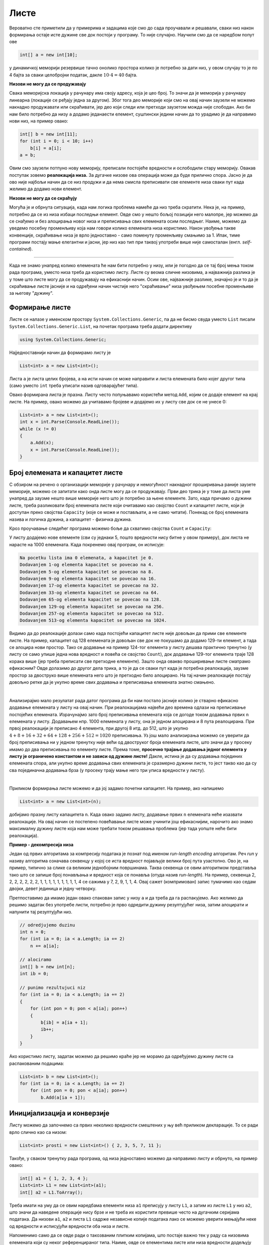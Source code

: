 Листе
=====

Вероватно сте приметили да у примерима и задацима које смо до сада проучавали и решавали, сваки низ након формирања остаје исте дужине све док постоји у програму. То није случајно. Научили смо да се наредбом попут ове 

.. code-block:: csharp

    int[] a = new int[10];

у динамичкој меморији резервише тачно онолико простора колико је потребно за дати низ, у овом случјау то је по 4 бајта за сваки целобројни податак, дакле :math:`10 \cdot 4 = 40` бајта. 

**Низови не могу да се продужавају**

Свака меморијска локација у рачунару има своју адресу, која је цео број. То значи да је меморија у рачунару линеарна (локације се ређају једна за другом). Због тога део меморије који смо на овај начин заузели не можемо накнадно продужавати или скраћивати, јер део који следи или претходи заузетом можда није слободан. Ако би нам било потребно да низу ``a`` додамо једанаести елемент, суштински једини начин да то урадимо је да направимо нови низ, на пример овако:

.. code-block:: csharp

    int[] b = new int[11];
    for (int i = 0; i < 10; i++)
        b[i] = a[i];
    a = b;

Овим смо заузели потпуно нову меморију, преписали постојеће вредности и ослободили стару меморију. Овакав поступак зовемо **реалокација низа.** За дугачке низове ова операција може да буде прилично спора. Јасно је да ово није најбољи начин да се низ продужи и да нема смисла преписивати све елементе низа сваки пут када желимо да додамо нови елемент. 

**Низови не могу да се скраћују**

Могућа је и обрнута ситуација, када нам логика проблема намеће да низ треба скратити. Нека је, на пример, потребно да се из низа избаци последњи елемент. Овде смо у нешто бољој позицији него малопре, јер можемо да се снађемо и без алоцирања новог низа и преписивања свих елемената осим последњег. Наиме, можемо да уведемо посебну променљиву која нам говори колико елемената низа користимо. Након увођења такве конвенције, скраћивање низа је врло једноставно - само поменуту променљиву смањимо за 1. Ипак, тиме програми постају мање елегантни и јасни, јер низ као тип при таквој употреби више није самосталан (енгл. *self-contained*).

~~~~

Када не знамо унапред колико елемената ће нам бити потребно у низу, или је погодно да се тај број мења током рада програма, уместо низа треба да користимо листу. Листе су веома сличне низовима, а најважнија разлика је у томе што листе могу да се продужавају на ефикаснији начин. Осим ове, најважније разлике, значајно је и то да је скраћивање листе јасније и на одређени начин чистије него "скраћивање" низа увођењем посебне променљиве за његову "дужину".

Формирање листе
---------------

Листе се налазе у именском простору ``System.Collections.Generic``, па да не бисмо свуда уместо ``List`` писали ``System.Collections.Generic.List``, на почетак програма треба додати директиву

.. code-block:: csharp

    using System.Collections.Generic;
    
Најједноставнији начин да формирамо листу је 

.. code-block:: csharp

    List<int> a = new List<int>();

Листа ``a`` је листа целих бројева, а на исти начин се може направити и листа елемената било којег другог типа (само уместо ``int`` треба уписати назив одговарајућег типа). 

Овако формирана листа је празна. Листу често попуњавамо користећи метод ``Add``, којим се додаје елемент на крај листе. На пример, овако можемо да учитавамо бројеве и додајемо их у листу све док се не унесе 0:

.. code-block:: csharp

    List<int> a = new List<int>();
    int x = int.Parse(Console.ReadLine());
    while (x != 0)
    {
        a.Add(x);
        x = int.Parse(Console.ReadLine());
    }

Број елемената и капацитет листе
--------------------------------

С обзиром на речено о организацији меморије у рачунару и немогућност накнадног проширивања раније заузете меморије, можемо се запитати како онда листе могу да се продужавају. Први део трика је у томе да листа уме унапред да заузме нешто више меморије него што је потребно за њене елементе. Зато, када причамо о дужини листе, треба разликовати број елемената листе који очитавамо као својство ``Count`` и капацитет листе, који је доступан преко својства ``Capacity`` (које се може и постављати, а не само читати). Понекад се број елемената назива и логичка дужина, а капацитет  - физичка дужина.

Кроз проучавање следећег програма можемо боље да схватимо својства ``Count`` и ``Capacity``:

.. activecode:: nizovi_kapacitet_liste
    :passivecode: true
    :coach:
    :includesrc: _src/nizovi/nizovi_kapacitet_liste.cs

У листу додајемо нове елементе (сви су једнаки 5, пошто вредности нису битне у овом примеру), док листа не нарасте на 1000 елемената. Када покренемо овај програм, он исписује:

.. code::

    Na pocetku lista ima 0 elemenata, a kapacitet je 0.
    Dodavanjem 1-og elementa kapacitet se povecao na 4.
    Dodavanjem 5-og elementa kapacitet se povecao na 8.
    Dodavanjem 9-og elementa kapacitet se povecao na 16.
    Dodavanjem 17-og elementa kapacitet se povecao na 32.
    Dodavanjem 33-og elementa kapacitet se povecao na 64.
    Dodavanjem 65-og elementa kapacitet se povecao na 128.
    Dodavanjem 129-og elementa kapacitet se povecao na 256.
    Dodavanjem 257-og elementa kapacitet se povecao na 512.
    Dodavanjem 513-og elementa kapacitet se povecao na 1024.

Видимо да до реалокације долази само када постојећи капацитет листе није довољан да прими све елементе листе. На пример, капацитет од 128 елемената је довољан све док не покушамо да додамо 129-ти елемент, а тада се алоцира нови простор. Тако се додавање на пример 124-тог елемента у листу дешава практично тренутно (у листу се само упише једна нова вредност и повећа се својство ``Count``), док додавање 129-тог елемента траје 128 корака више (јер треба преписати све претходне елементе). Зашто онда овакво проширивање листе сматрамо ефикасним? Овде долазимо до другог дела трика, а то је да се сваки пут када је потребна реалокација, заузме простор за двоструко више елемената него што је претходно било алоцирано. На тај начин реалокације постају довољно ретке да је укупно време свих додавања и преписивања елемената знатно смањено.

|

Анализирајмо мало резулатат рада датог програма да би нам постало јасније колико је стварно ефикасно додавање елемената у листу на овај начин. При реалокацијама највећи део времена одлази на преписивање постојећих  елемената. Израчунајмо зато број преписивања елемената која се догоде током додавања првих ``n`` елемената у листу. Додавањем нпр. 1000 елемената у листу, она је једном алоцирана и 8 пута реалоцирана. При првој реалокацији је преписано 4 елемента, при другој 8 итд. до 512, што је укупно :math:`4 + 8 + 16 + 32 + 64 + 128 + 256 + 512 = 1020` преписивања. Уз још мало анализирања можемо се уверити да број преписивања ни у једном тренутку није већи од двоструког броја елемената листе, што значи да у просеку имамо до два преписивања по елементу листе. Према томе, **просечно трајање додавања једног елемента у листу је ограничено константом и не зависи од дужине листе!** Дакле, истина је да су додавања појединих елемената спора, али укупно време додавања свих елемената је сразмерно дужини листе, то јест такво као да су сва појединачна додавања брза (у просеку трају мање него три уписа вредности у листу).

|

Приликом формирања листе можемо и да јој задамо почетни капацитет. На пример, ако напишемо

.. code-block:: csharp

    List<int> a = new List<int>(n);

добијамо празну листу капацитета ``n``. Када овако задамо листу, додавање првих ``n`` елемената неће изазвати реалокације. На овај начин се постепено  повећавање листе може учинити још ефикаснијим, нарочито ако знамо максималну дужину листе која нам може требати током решавања проблема (јер тада уопште неће бити реалокација).

**Пример - декомпресија низа**

Један од првих алгоритама за компресију података је познат под именом *run-length encoding* алгоритам. Реч *run* у називу алгоритма означава секвенцу у којој се иста вредност појављује велики број пута узастопно. Ово је, на пример, типично за слике са великим једнобојним површинама. Таква секвенца се овим алгоритмом представља тако што се запише број понављања и вредност која се понавља (отуда назив *run-length*). На пример, секвенца 2, 2, 2, 2, 2, 2, 2, 1, 1, 1, 1, 1, 1, 1, 1, 1, 4 се сажима у 7, 2, 9, 1, 1, 4. Овај сажет (компримован) запис тумачимо као седам двојки, девет јединица и једну четворку. 

Претпоставимо да имамо један овако спакован запис у низу ``a`` и да треба да га распакујемо. Ако желимо да решимо задатак без употребе листи, потребно је прво одредити дужину резултујућег низа, затим алоцирати и напунити тај резултујући низ.

.. code-block:: csharp

    // odredjujemo duzinu
    int n = 0;
    for (int ia = 0; ia < a.Length; ia += 2)
        n += a[ia];

    // alociramo
    int[] b = new int[n];
    int ib = 0;

    // punimo rezultujuci niz
    for (int ia = 0; ia < a.Length; ia += 2)
    {
        for (int pon = 0; pon < a[ia]; pon++)
        {
            b[ib] = a[ia + 1];
            ib++;
        }
    }

Ако користимо листу, задатак можемо да решимо краће јер не морамо да одређујемо дужину листе са распакованим подацима:
 
.. code-block:: csharp

    List<int> b = new List<int>();
    for (int ia = 0; ia < a.Length; ia += 2)
        for (int pon = 0; pon < a[ia]; pon++)
            b.Add(a[ia + 1]);

Иницијализација и конверзије
----------------------------

Листу можемо да започнемо са првих неколико вредности смештених у њу већ приликом декларације. То се ради врло слично као са низом:

.. code-block:: csharp

    List<int> prosti = new List<int>() { 2, 3, 5, 7, 11 };


Такође, у сваком тренутку рада програма, од низа једноставно можемо да направимо листу и обрнуто, на пример овако:

.. code-block:: csharp

    int[] a1 = { 1, 2, 3, 4 };
    List<int> L1 = new List<int>(a1);
    int[] a2 = L1.ToArray();

Треба имати на уму да се овим наредбама елементи низа ``a1`` преписују у листу ``L1``, а затим из листе ``L1`` у низ ``a2``, што значи да наведене операције нису брзе и не треба их користити превише често на дугачким серијама података. Да низови ``a1``, ``a2`` и листа ``L1`` садрже независне копије података лако се можемо уверити мењајући неке од вредности и исписујући вредности оба низа и листе. 

Напоменимо само да се овде ради о такозваним плитким копијама, што постаје важно тек у раду са низовима елемената који су неког референцираног типа. Наиме, овде се елементима листе или низа вредности додељују оператором =. У случају бројева то је све што нам треба, али ако су елементи полазног низа на пример нови низови, онда ће листа и други низ садржати нову серију референци на исте низове који се референцирају из полазног низа.

